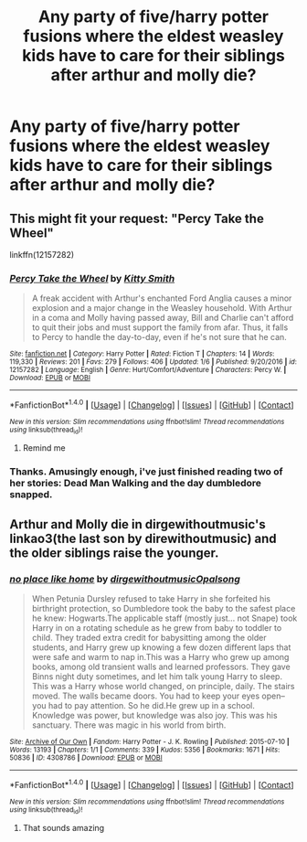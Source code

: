 #+TITLE: Any party of five/harry potter fusions where the eldest weasley kids have to care for their siblings after arthur and molly die?

* Any party of five/harry potter fusions where the eldest weasley kids have to care for their siblings after arthur and molly die?
:PROPERTIES:
:Author: viol8er
:Score: 4
:DateUnix: 1519398954.0
:DateShort: 2018-Feb-23
:END:

** This might fit your request: "Percy Take the Wheel"

linkffn(12157282)
:PROPERTIES:
:Author: Starfox5
:Score: 7
:DateUnix: 1519403196.0
:DateShort: 2018-Feb-23
:END:

*** [[http://www.fanfiction.net/s/12157282/1/][*/Percy Take the Wheel/*]] by [[https://www.fanfiction.net/u/1809362/Kitty-Smith][/Kitty Smith/]]

#+begin_quote
  A freak accident with Arthur's enchanted Ford Anglia causes a minor explosion and a major change in the Weasley household. With Arthur in a coma and Molly having passed away, Bill and Charlie can't afford to quit their jobs and must support the family from afar. Thus, it falls to Percy to handle the day-to-day, even if he's not sure that he can.
#+end_quote

^{/Site/: [[http://www.fanfiction.net/][fanfiction.net]] *|* /Category/: Harry Potter *|* /Rated/: Fiction T *|* /Chapters/: 14 *|* /Words/: 119,330 *|* /Reviews/: 201 *|* /Favs/: 279 *|* /Follows/: 406 *|* /Updated/: 1/6 *|* /Published/: 9/20/2016 *|* /id/: 12157282 *|* /Language/: English *|* /Genre/: Hurt/Comfort/Adventure *|* /Characters/: Percy W. *|* /Download/: [[http://www.ff2ebook.com/old/ffn-bot/index.php?id=12157282&source=ff&filetype=epub][EPUB]] or [[http://www.ff2ebook.com/old/ffn-bot/index.php?id=12157282&source=ff&filetype=mobi][MOBI]]}

--------------

*FanfictionBot*^{1.4.0} *|* [[[https://github.com/tusing/reddit-ffn-bot/wiki/Usage][Usage]]] | [[[https://github.com/tusing/reddit-ffn-bot/wiki/Changelog][Changelog]]] | [[[https://github.com/tusing/reddit-ffn-bot/issues/][Issues]]] | [[[https://github.com/tusing/reddit-ffn-bot/][GitHub]]] | [[[https://www.reddit.com/message/compose?to=tusing][Contact]]]

^{/New in this version: Slim recommendations using/ ffnbot!slim! /Thread recommendations using/ linksub(thread_id)!}
:PROPERTIES:
:Author: FanfictionBot
:Score: 1
:DateUnix: 1519403233.0
:DateShort: 2018-Feb-23
:END:

**** Remind me
:PROPERTIES:
:Author: lacrosse17
:Score: 1
:DateUnix: 1519432500.0
:DateShort: 2018-Feb-24
:END:


*** Thanks. Amusingly enough, i've just finished reading two of her stories: Dead Man Walking and the day dumbledore snapped.
:PROPERTIES:
:Author: viol8er
:Score: 1
:DateUnix: 1519403909.0
:DateShort: 2018-Feb-23
:END:


** Arthur and Molly die in dirgewithoutmusic's linkao3(the last son by direwithoutmusic) and the older siblings raise the younger.
:PROPERTIES:
:Score: 2
:DateUnix: 1519433119.0
:DateShort: 2018-Feb-24
:END:

*** [[http://archiveofourown.org/works/4308786][*/no place like home/*]] by [[http://www.archiveofourown.org/users/dirgewithoutmusic/pseuds/dirgewithoutmusic/users/Opalsong/pseuds/Opalsong][/dirgewithoutmusicOpalsong/]]

#+begin_quote
  When Petunia Dursley refused to take Harry in she forfeited his birthright protection, so Dumbledore took the baby to the safest place he knew: Hogwarts.The applicable staff (mostly just... not Snape) took Harry in on a rotating schedule as he grew from baby to toddler to child. They traded extra credit for babysitting among the older students, and Harry grew up knowing a few dozen different laps that were safe and warm to nap in.This was a Harry who grew up among books, among old transient walls and learned professors. They gave Binns night duty sometimes, and let him talk young Harry to sleep. This was a Harry whose world changed, on principle, daily. The stairs moved. The walls became doors. You had to keep your eyes open--you had to pay attention. So he did.He grew up in a school. Knowledge was power, but knowledge was also joy. This was his sanctuary. There was magic in his world from birth.
#+end_quote

^{/Site/: [[http://www.archiveofourown.org/][Archive of Our Own]] *|* /Fandom/: Harry Potter - J. K. Rowling *|* /Published/: 2015-07-10 *|* /Words/: 13193 *|* /Chapters/: 1/1 *|* /Comments/: 339 *|* /Kudos/: 5356 *|* /Bookmarks/: 1671 *|* /Hits/: 50836 *|* /ID/: 4308786 *|* /Download/: [[http://archiveofourown.org/downloads/di/dirgewithoutmusic/4308786/no%20place%20like%20home.epub?updated_at=1436505075][EPUB]] or [[http://archiveofourown.org/downloads/di/dirgewithoutmusic/4308786/no%20place%20like%20home.mobi?updated_at=1436505075][MOBI]]}

--------------

*FanfictionBot*^{1.4.0} *|* [[[https://github.com/tusing/reddit-ffn-bot/wiki/Usage][Usage]]] | [[[https://github.com/tusing/reddit-ffn-bot/wiki/Changelog][Changelog]]] | [[[https://github.com/tusing/reddit-ffn-bot/issues/][Issues]]] | [[[https://github.com/tusing/reddit-ffn-bot/][GitHub]]] | [[[https://www.reddit.com/message/compose?to=tusing][Contact]]]

^{/New in this version: Slim recommendations using/ ffnbot!slim! /Thread recommendations using/ linksub(thread_id)!}
:PROPERTIES:
:Author: FanfictionBot
:Score: 1
:DateUnix: 1519433136.0
:DateShort: 2018-Feb-24
:END:

**** That sounds amazing
:PROPERTIES:
:Author: WeasleyObsession
:Score: 1
:DateUnix: 1519880958.0
:DateShort: 2018-Mar-01
:END:
